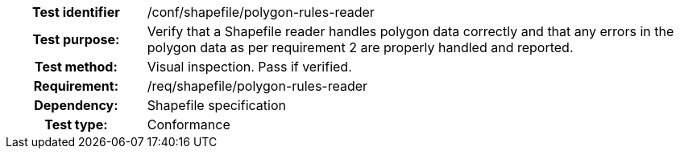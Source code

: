 [cols=">20h,<80d",width="100%"]
|====================
|Test identifier | /conf/shapefile/polygon-rules-reader
|Test purpose: | Verify that a Shapefile reader handles polygon data correctly and that any errors in the polygon data as per requirement 2 are properly handled and reported.
|Test method: | Visual inspection. Pass if verified.
|Requirement: | /req/shapefile/polygon-rules-reader
|Dependency: |Shapefile specification
|Test type: |Conformance
|====================
